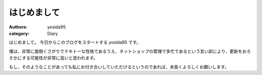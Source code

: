 はじめまして
============

:authors: yosida95
:category: Diary

はじめまして。
今日からこのブログをスタートする yosida95 です。

僕は、非常に面倒くさがりでテキトーな性格であるうえ、ネットショップの管理で多忙であるという言い訳により、更新をおろそかにする可能性が非常に高いと思われます。

もし、そのようなことがあっても私にお付き合いしていただけるというのであれば、末長くよろしくお願いします。
